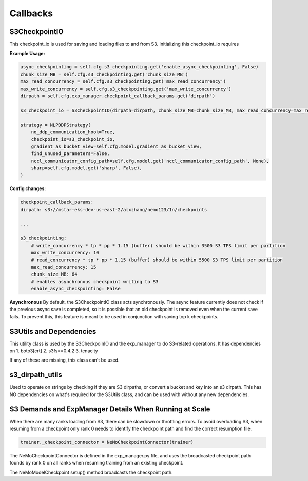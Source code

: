 *********
Callbacks
*********

S3CheckpointIO
==============

This checkpoint_io is used for saving and loading files to and from S3. 
Initializing this checkpoint_io requires 

**Example Usage:**

.. code-block:: bash

    async_checkpointing = self.cfg.s3_checkpointing.get('enable_async_checkpointing', False)
    chunk_size_MB = self.cfg.s3_checkpointing.get('chunk_size_MB')
    max_read_concurrency = self.cfg.s3_checkpointing.get('max_read_concurrency')
    max_write_concurrency = self.cfg.s3_checkpointing.get('max_write_concurrency')
    dirpath = self.cfg.exp_manager.checkpoint_callback_params.get('dirpath')

    s3_checkpoint_io = S3CheckpointIO(dirpath=dirpath, chunk_size_MB=chunk_size_MB, max_read_concurrency=max_read_concurrency, max_write_concurrency=max_write_concurrency, async_checkpointing=async_checkpointing)

    strategy = NLPDDPStrategy(
        no_ddp_communication_hook=True,
        checkpoint_io=s3_checkpoint_io,
        gradient_as_bucket_view=self.cfg.model.gradient_as_bucket_view,
        find_unused_parameters=False,
        nccl_communicator_config_path=self.cfg.model.get('nccl_communicator_config_path', None),
        sharp=self.cfg.model.get('sharp', False),
    )


**Config changes:**

.. code-block:: bash
    
    checkpoint_callback_params:
    dirpath: s3://mstar-eks-dev-us-east-2/alxzhang/nemo123/1n/checkpoints
    
    ...

    s3_checkpointing:
        # write_concurrency * tp * pp * 1.15 (buffer) should be within 3500 S3 TPS limit per partition
        max_write_concurrency: 10
        # read_concurrency * tp * pp * 1.15 (buffer) should be within 5500 S3 TPS limit per partition
        max_read_concurrency: 15
        chunk_size_MB: 64
        # enables asynchronous checkpoint writing to S3
        enable_async_checkpointing: False

**Asynchronous**
By default, the S3CheckpointIO class acts synchronously. 
The async feature currently does not check if the previous async save is completed, so it is possible
that an old checkpoint is removed even when the current save fails. 
To prevent this, this feature is meant to be used in conjunction with saving top k checkpoints. 


S3Utils and Dependencies
========================

This utility class is used by the S3CheckpoinIO and the exp_manager to do S3-related operations. 
It has dependencies on 
1. boto3[crt]
2. s3fs==0.4.2
3. tenacity

If any of these are missing, this class can't be used. 



s3_dirpath_utils
================

Used to operate on strings by checking if they are S3 dirpaths, or convert a bucket and key into an s3 dirpath. 
This has NO dependencies on what's required for the S3Utils class, and can be used with without any new dependencies. 


S3 Demands and ExpManager Details When Running at Scale
=======================================================

When there are many ranks loading from S3, there can be slowdown or throttling errors. 
To avoid overloading S3, when resuming from a checkpoint only rank 0 needs to identify the checkpoint path and find the correct resumption file. 

.. code-block:: bash

    trainer._checkpoint_connector = NeMoCheckpointConnector(trainer)

The NeMoCheckpointConnector is defined in the exp_manager.py file, and uses the broadcasted checkpoint path founds by rank 0 on all ranks when resuming training from an existing checkpoint. 

The NeMoModelCheckpoint setup() method broadcasts the checkpoint path. 